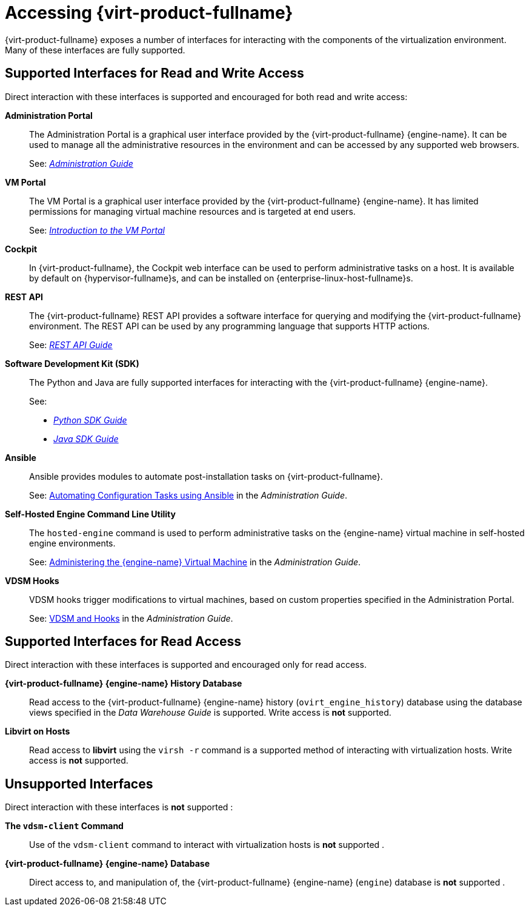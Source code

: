 :_content-type: ASSEMBLY
[id="accessing-rhv"]
= Accessing {virt-product-fullname}

{virt-product-fullname} exposes a number of interfaces for interacting with the components of the virtualization environment. Many of these interfaces are fully supported.
ifdef::rhv-doc[]
Some, however, are supported only for read access or only when your use of them has been explicitly requested by Red Hat Support.
endif::[]

[id="supported-interfaces-for-read-and-write-access"]
== Supported Interfaces for Read and Write Access

Direct interaction with these interfaces is supported and encouraged for both read and write access:

*Administration Portal*:: The Administration Portal is a graphical user interface provided by the {virt-product-fullname} {engine-name}. It can be used to manage all the administrative resources in the environment and can be accessed by any supported web browsers.
+
See: link:{URL_virt_product_docs}{URL_format}administration_guide/index#[_Administration Guide_]

*VM Portal*:: The VM Portal is a graphical user interface provided by the {virt-product-fullname} {engine-name}. It has limited permissions for managing virtual machine resources and is targeted at end users.
+
See: link:{URL_virt_product_docs}{URL_format}introduction_to_the_vm_portal/index#[_Introduction to the VM Portal_]

*Cockpit*:: In {virt-product-fullname}, the Cockpit web interface can be used to perform administrative tasks on a host. It is available by default on {hypervisor-fullname}s, and can be installed on {enterprise-linux-host-fullname}s.


*REST API*:: The {virt-product-fullname} REST API provides a software interface for querying and modifying the {virt-product-fullname} environment. The REST API can be used by any programming language that supports HTTP actions.
+
See: link:{URL_downstream_virt_product_docs}rest_api_guide/index[_REST API Guide_]

*Software Development Kit (SDK)*:: The Python and Java are fully supported interfaces for interacting with the {virt-product-fullname} {engine-name}.
+

See:

* link:{URL_virt_product_docs}{URL_format}python_sdk_guide/index#[_Python SDK Guide_]

* link:{URL_virt_product_docs}{URL_format}java_sdk_guide/index#[_Java SDK Guide_]

*Ansible*:: Ansible provides modules to automate post-installation tasks on {virt-product-fullname}.
+
See: link:{URL_virt_product_docs}{URL_format}administration_guide/index#chap-Automating_RHV_Configuration_using_Ansible[Automating Configuration Tasks using Ansible] in the _Administration Guide_.

*Self-Hosted Engine Command Line Utility*:: The `hosted-engine` command is used to perform administrative tasks on the {engine-name} virtual machine in self-hosted engine environments.
+
See: link:{URL_virt_product_docs}{URL_format}administration_guide/index#administering_the_manager_virtual_machine[Administering the {engine-name} Virtual Machine] in the _Administration Guide_.

*VDSM Hooks*:: VDSM hooks trigger modifications to virtual machines, based on custom properties specified in the Administration Portal.
+
See: link:{URL_virt_product_docs}{URL_format}administration_guide/index#appe-VDSM_and_Hooks[VDSM and Hooks] in the _Administration Guide_.

[id="supported-interfaces-for-read-access"]
== Supported Interfaces for Read Access

Direct interaction with these interfaces is supported and encouraged only for read access.
ifdef::rhv-doc[]
Use of these interfaces for write access is not supported unless explicitly requested by Red Hat Support.
endif::[]

*{virt-product-fullname} {engine-name} History Database*:: Read access to the {virt-product-fullname} {engine-name} history (`ovirt_engine_history`) database using the database views specified in the _Data Warehouse Guide_ is supported. Write access is *not* supported.


*Libvirt on Hosts*:: Read access to *libvirt* using the `virsh -r` command is a supported method of interacting with virtualization hosts. Write access is *not* supported.

[id="unsupported-interfaces"]
== Unsupported Interfaces

Direct interaction with these interfaces is *not* supported
ifdef::rhv-doc[unless your use of them is explicitly requested by Red Hat Support]
:

*The `vdsm-client` Command*:: Use of the `vdsm-client` command to interact with virtualization hosts is *not* supported
ifndef::rhv-doc[.]
ifdef::rhv-doc[ unless explicitly requested by Red Hat Support.]

*{virt-product-fullname} {engine-name} Database*:: Direct access to, and manipulation of, the {virt-product-fullname} {engine-name} (`engine`) database is *not* supported
ifndef::rhv-doc[.]
ifdef::rhv-doc[ unless explicitly requested by Red Hat Support.]

ifdef::rhv-doc[]
[IMPORTANT]
====
Red Hat Support will not debug user-created scripts or hooks except where it can be demonstrated that there is an issue with the interface being used rather than the user-created script itself. For more general information about Red Hat's support policies see link:https://access.redhat.com/support/offerings/production/[Production Support Scope of Coverage].
====
endif::[]
